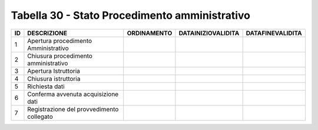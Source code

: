 Tabella 30 - Stato Procedimento amministrativo
==============================================


========================================= ========================================= ========================================= ========================================= =========================================
ID                                        DESCRIZIONE                               ORDINAMENTO                               DATAINIZIOVALIDITA                        DATAFINEVALIDITA                         
========================================= ========================================= ========================================= ========================================= =========================================
1                                         Apertura procedimento Amministrativo                                                                                                                                   
2                                         Chiusura procedimento amministrativo                                                                                                                                   
3                                         Apertura Istruttoria                                                                                                                                                   
4                                         Chiusura istruttoria                                                                                                                                                   
5                                         Richiesta dati                                                                                                                                                         
6                                         Conferma avvenuta acquisizione dati                                                                                                                                    
7                                         Registrazione del provvedimento collegato                                                                                                                              
========================================= ========================================= ========================================= ========================================= =========================================
